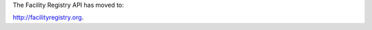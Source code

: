 .. Facility Registry API documentation master file, created by
   sphinx-quickstart on Tue Nov  6 17:26:10 2012.
   You can adapt this file completely to your liking, but it should at least
   contain the root `toctree` directive.

The Facility Registry API has moved to:

`http://facilityregistry.org <http://facilityregistry.org/>`_.

